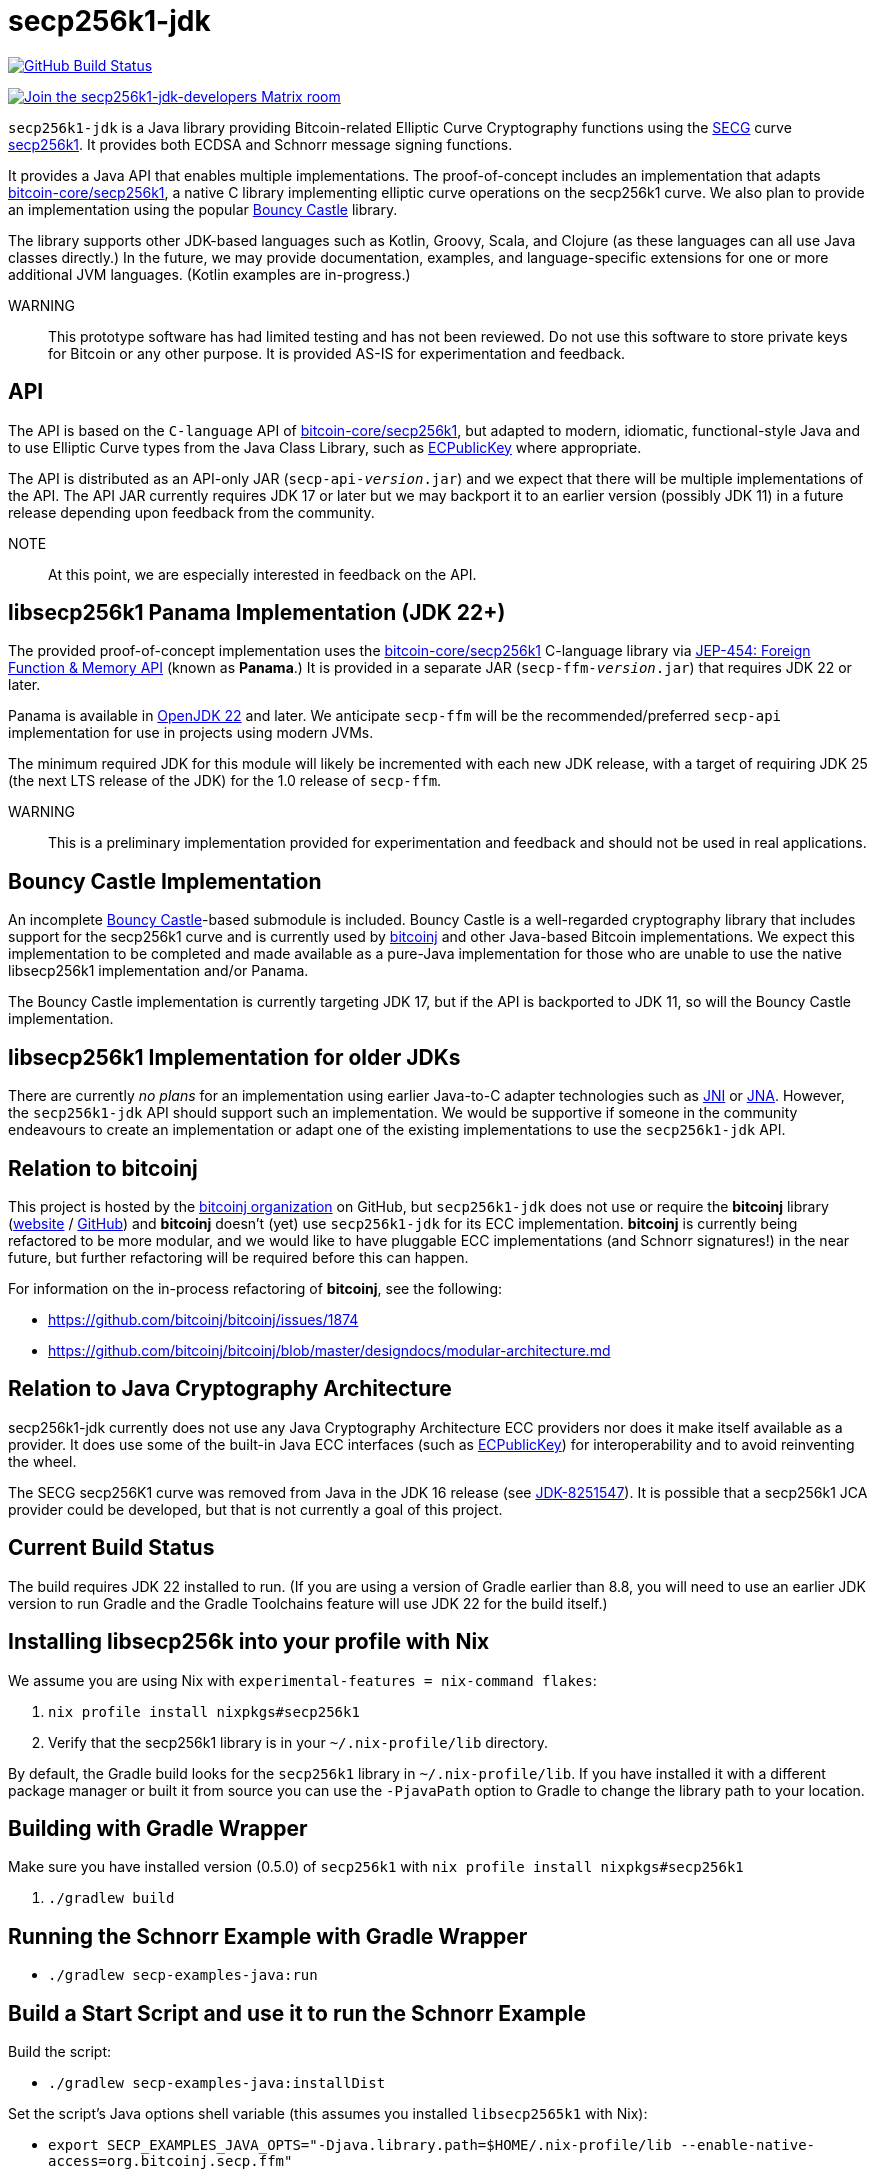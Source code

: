 = secp256k1-jdk

image:https://github.com/bitcoinj/secp256k1-jdk/workflows/Gradle%20Build/badge.svg[GitHub Build Status,link=https://github.com/bitcoinj/secp256k1-jdk/actions]

image::https://img.shields.io/badge/Matrix%20Chat-Join%20secp256k1--jdk--developers%20-blue[Join the secp256k1-jdk-developers Matrix room, link=https://matrix.to/#/#secp256k1-jdk-developers:matrix.org]

`secp256k1-jdk` is a Java library providing Bitcoin-related Elliptic Curve Cryptography functions using the https://www.secg.org/[SECG] curve
https://en.bitcoin.it/wiki/Secp256k1[secp256k1]. It provides both ECDSA and Schnorr message signing functions.

It provides a Java API that enables multiple implementations. The proof-of-concept includes an implementation that adapts https://github.com/bitcoin-core/secp256k1[bitcoin-core/secp256k1], a native C
library implementing elliptic curve operations on the secp256k1 curve. We also plan to provide an implementation using the popular https://www.bouncycastle.org[Bouncy Castle] library.

The library supports other JDK-based languages such as Kotlin, Groovy, Scala, and Clojure (as these languages can all use Java classes directly.) In the future, we may provide documentation, examples, and language-specific extensions for one or more additional JVM languages. (Kotlin examples are in-progress.)

WARNING:: This prototype software has had limited testing and has not been reviewed. Do not use this software to store private keys for Bitcoin or any other purpose. It is provided AS-IS for experimentation and feedback.

== API

The API is based on the `C-language` API of https://github.com/bitcoin-core/secp256k1[bitcoin-core/secp256k1], but adapted
to modern, idiomatic, functional-style Java and to use Elliptic Curve types from the Java Class Library, such as https://docs.oracle.com/en/java/javase/21/docs/api/java.base/java/security/interfaces/ECPublicKey.html[ECPublicKey] where appropriate.

The API is distributed as an API-only JAR (```secp-api-_version_.jar```) and we expect that there will be multiple implementations of the API. The API JAR currently requires JDK 17 or later but we may backport it to an earlier version (possibly JDK 11) in a future release depending upon feedback from the community.

NOTE:: At this point, we are especially interested in feedback on the API.

== libsecp256k1 Panama Implementation (JDK 22+)

The provided proof-of-concept implementation uses the https://github.com/bitcoin-core/secp256k1[bitcoin-core/secp256k1] C-language library via https://openjdk.org/jeps/454[JEP-454: Foreign Function & Memory API] (known as **Panama**.) It is provided in a separate JAR (```secp-ffm-_version_.jar```) that requires JDK 22 or later.

Panama is available in https://openjdk.org/projects/jdk/22/[OpenJDK 22] and later. We anticipate `secp-ffm` will be
the recommended/preferred `secp-api` implementation for use in projects using modern JVMs.

The minimum required JDK for this module will likely be incremented with each new JDK release, with a target of requiring JDK 25 (the next LTS release of the JDK) for the 1.0 release of `secp-ffm`.

WARNING:: This is a preliminary implementation provided for experimentation and feedback and should not be used in real applications.

== Bouncy Castle Implementation

An incomplete https://www.bouncycastle.org[Bouncy Castle]-based submodule is included. Bouncy Castle is a well-regarded cryptography library that includes support for the secp256k1 curve and is currently used by https://bitcoinj.org[bitcoinj] and other Java-based Bitcoin implementations. We expect this implementation to be completed and made available as a pure-Java implementation for those who are unable to use the native libsecp256k1 implementation and/or Panama.

The Bouncy Castle implementation is currently targeting JDK 17, but if the API is backported to JDK 11, so will the Bouncy Castle implementation.

== libsecp256k1 Implementation for older JDKs

There are currently _no plans_ for an implementation using earlier Java-to-C adapter technologies such as https://docs.oracle.com/en/java/javase/21/docs/specs/jni/index.html[JNI] or https://github.com/java-native-access/jna[JNA]. However, the `secp256k1-jdk` API should support such an implementation. We would be supportive if someone in the community endeavours to create an implementation or adapt one of the existing implementations to use the `secp256k1-jdk` API.

== Relation to bitcoinj

This project is hosted by the https://github.com/bitcoinj[bitcoinj organization] on GitHub, but `secp256k1-jdk` does not use or require the *bitcoinj* library (https://bitcoinj.org[website] / https://github.com/bitcoinj[GitHub]) and *bitcoinj* doesn't (yet) use `secp256k1-jdk` for its ECC implementation. *bitcoinj* is currently being refactored to be more modular, and we would like to have pluggable ECC implementations (and Schnorr signatures!) in the near future, but further refactoring will be required before this can happen.

For information on the in-process refactoring of *bitcoinj*, see the following:

* https://github.com/bitcoinj/bitcoinj/issues/1874
* https://github.com/bitcoinj/bitcoinj/blob/master/designdocs/modular-architecture.md


== Relation to Java Cryptography Architecture

secp256k1-jdk currently does not use any Java Cryptography Architecture ECC providers nor does it make itself available as a provider. It does use some of the built-in Java ECC interfaces (such as https://docs.oracle.com/en/java/javase/21/docs/api/java.base/java/security/interfaces/ECPublicKey.html[ECPublicKey]) for interoperability and to avoid reinventing the wheel.

The SECG secp256K1 curve was removed from Java in the JDK 16 release (see https://bugs.openjdk.org/browse/JDK-8251547[JDK-8251547]). It is possible that a secp256k1 JCA provider could be developed, but that is not currently a goal of this project.

== Current Build Status

The build requires JDK 22 installed to run.  (If you are using a version of Gradle earlier than 8.8, you will need to
use an earlier JDK version to run Gradle and the Gradle Toolchains feature will use JDK 22 for the build itself.)

== Installing libsecp256k into your profile with Nix

We assume you are using Nix with `experimental-features = nix-command flakes`:

. `nix profile install nixpkgs#secp256k1`
. Verify that the secp256k1 library is in your `~/.nix-profile/lib` directory.

By default, the Gradle build looks for the `secp256k1` library in  `~/.nix-profile/lib`. If you have installed it with
a different package manager or built it from source you can use the `-PjavaPath` option to Gradle to change the library
path to your location.

== Building with Gradle Wrapper

Make sure you have installed version (0.5.0) of `secp256k1` with `nix profile install nixpkgs#secp256k1`

. `./gradlew build`

== Running the Schnorr Example with Gradle Wrapper

* `./gradlew secp-examples-java:run`

== Build a Start Script and use it to run the Schnorr Example

Build the script:

* `./gradlew secp-examples-java:installDist`

Set the script's Java options shell variable (this assumes you installed `libsecp2565k1` with Nix):

* `export SECP_EXAMPLES_JAVA_OPTS="-Djava.library.path=$HOME/.nix-profile/lib --enable-native-access=org.bitcoinj.secp.ffm"`

Run the script:

* `./secp-examples-java/build/install/secp-examples-java/bin/secp-examples-java`

== Building with Nix

NOTE:: We currently only support setting up a development environment with Nix. In the future we hope to support a full Nix build.

To start a development shell with all build prerequisites installed and run the Gradle build:

. `nix develop`
. `gradle build`

== Extracting Headers with Nix

To extract the libsecp256k1 headers into Java classes via `jextract` using the `extract-header.sh` script:

. `nix develop`
. `./extract-headers.sh`

The extracted headers will be writen to `./build/org/bitcoinj/secp/ffm/jextract`. You can compare the generated headers with the checked-in headers with:

. `diff -r secp-ffm/src/main/java/org/bitcoinj/secp/ffm/jextract build/org/bitcoinj/secp/ffm/jextract`


== Reporting a vulnerability

See SECURITY.adoc (TBD)

== References

=== secp256k1 library

* https://github.com/bitcoin-core/secp256k1[bitcoin-core/secp256k1] on GitHub


=== Other JDK Implementations of secp256k1

* bitcoin-s fork https://bitcoin-s.org/docs/secp256k1/jni-modify
* Sparrow/Drongo JNI: https://github.com/sparrowwallet/drongo/tree/master/src/main/java/org/bitcoin
* Kotlin multiplatform wrapper: https://github.com/acinq/secp256k1-kmp
* Samourai port of Sipa's Python reference implementation to Java: https://code.samourai.io/samouraidev/BIP340_Schnorr[BIP340_Schnorr]

=== Other JDK implementations of Elliptic Curve Cryptography

* https://www.bouncycastle.org/java.html[Bouncy Castle]
* https://mail.openjdk.org/pipermail/announce/2024-March/000347.html[OpenJDK Project Brisbane] - uses Foreign Function & Memory API to encapsulate the FIPS 140 validated OpenSSL library.

=== BIPS

* https://github.com/bitcoin/bips/blob/master/bip-0340.mediawiki[BIP 340]: Schnorr Signatures for secp256k1

=== General and Elliptic Curve Cryptography

* https://andrea.corbellini.name/2015/05/17/elliptic-curve-cryptography-a-gentle-introduction/[Elliptic Curve Cryptography: a gentle introduction]
* https://math.berkeley.edu/~ribet/116/
* https://www.chosenplaintext.ca/articles/beginners-guide-constant-time-cryptography.html
* https://fangpenlin.com/posts/2019/10/07/elliptic-curve-cryptography-explained/[Elliptic Curve Cryptography Explained]
* https://eprint.iacr.org/2015/1060.pdf[Complete addition formulas for prime order elliptic curves]: Joost Renes, Craig Costello, and Lejla Batina

=== Elligator

* https://elligator.org
* https://dl.acm.org/doi/10.1145/2508859.2516734[Elligator: elliptic-curve points indistinguishable from uniform random strings]

=== Java Cryptography Books & Articles

* https://leanpub.com/javacryptotoolsandtech[Java Cryptography: Tools and Techniques]
* https://www.novixys.com/blog/generate-bitcoin-addresses-java/ (Obsolete as of JDK 16)
